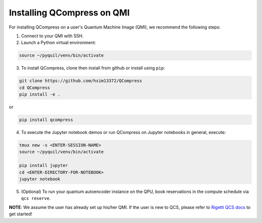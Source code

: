 
===========================
Installing QCompress on QMI
===========================

For installing QCompress on a user's Quantum Machine Image (QMI), we recommend the following steps:

1. Connect to your QMI with SSH.

2. Launch a Python virtual environment:

.. code-block:: bash

	source ~/pyquil/venv/bin/activate


3. To install QCompress, clone then install from github or install using ``pip``:

.. code-block:: bash

	git clone https://github.com/hsim13372/QCompress
	cd QCompress
	pip install -e .


or


.. code-block:: bash

	pip install qcompress


4. To execute the Jupyter notebook demos or run QCompress on Jupyter notebooks in general, execute:

.. code-block:: bash

	tmux new -s <ENTER-SESSION-NAME>
	source ~/pyquil/venv/bin/activate

	pip install jupyter
	cd <ENTER-DIRECTORY-FOR-NOTEBOOK>
	jupyter notebook

5. (Optional) To run your quantum autoencoder instance on the QPU, book reservations in the compute schedule via ``qcs reserve``.


**NOTE**: We assume the user has already set up his/her QMI. If the user is new to QCS, please refer to `Rigetti QCS docs <URLHERE>`__ to get started!